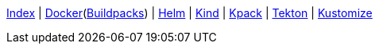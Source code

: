 <<index.adoc#,Index>> {vbar}
<<docker.adoc#,Docker>>(<<docker_buildpacks.adoc#,Buildpacks>>) {vbar}
<<k8s_helm.adoc#,Helm>> {vbar}
<<k8s_kind.adoc#,Kind>> {vbar}
<<k8s_kpack.adoc#,Kpack>> {vbar}
<<k8s_tekton.adoc#,Tekton>> {vbar}
<<k8s_kustomize.adoc#,Kustomize>> +